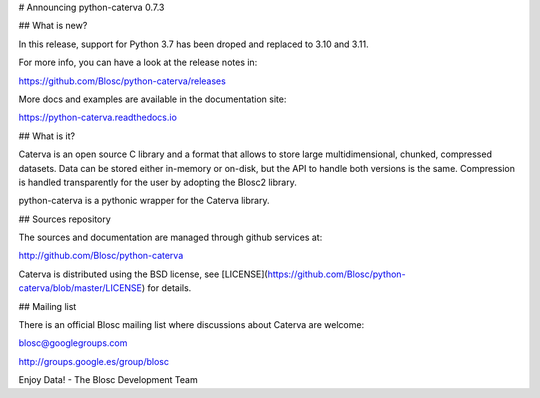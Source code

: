# Announcing python-caterva 0.7.3


## What is new?

In this release, support for Python 3.7 has been droped and replaced to 3.10
and 3.11.

For more info, you can have a look at the release notes in:

https://github.com/Blosc/python-caterva/releases

More docs and examples are available in the documentation site:

https://python-caterva.readthedocs.io


## What is it?

Caterva is an open source C library and a format that allows to store large
multidimensional, chunked, compressed datasets. Data can be stored either
in-memory or on-disk, but the API to handle both versions is the same.
Compression is handled transparently for the user by adopting the Blosc2 library.

python-caterva is a pythonic wrapper for the Caterva library.


## Sources repository

The sources and documentation are managed through github services at:

http://github.com/Blosc/python-caterva

Caterva is distributed using the BSD license, see
[LICENSE](https://github.com/Blosc/python-caterva/blob/master/LICENSE) for details.


## Mailing list

There is an official Blosc mailing list where discussions about Caterva are welcome:

blosc@googlegroups.com

http://groups.google.es/group/blosc


Enjoy Data!
- The Blosc Development Team
